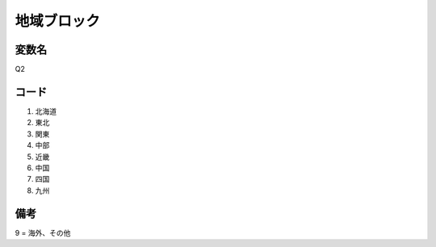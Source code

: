 ==============================
地域ブロック
==============================


変数名
-----------

Q2


コード
-----------

1. 北海道
2. 東北
3. 関東
4. 中部
5. 近畿
6. 中国
7. 四国
8. 九州


備考
--------

9 = 海外、その他 
